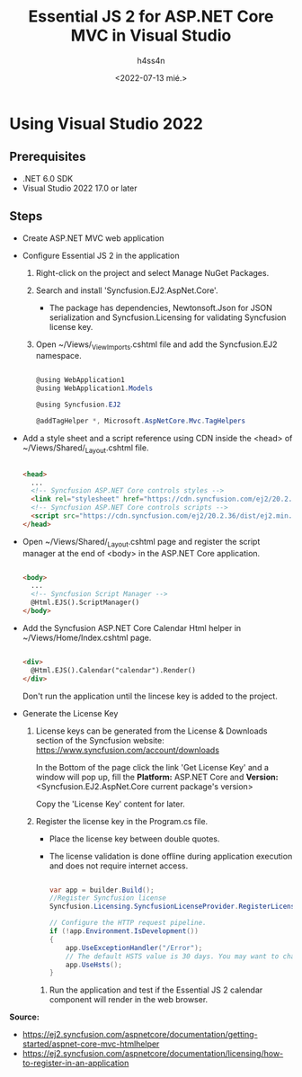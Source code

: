 #+title:    Essential JS 2 for ASP.NET Core MVC in Visual Studio
#+author:   h4ss4n
#+date:     <2022-07-13 mié.>

* Using Visual Studio 2022

** Prerequisites

- .NET 6.0 SDK
- Visual Studio 2022 17.0 or later

** Steps

- Create ASP.NET MVC web application

- Configure Essential JS 2 in the application
  1. Right-click on the project and select Manage NuGet Packages.

  2. Search and install 'Syncfusion.EJ2.AspNet.Core'.
     - The package has dependencies, Newtonsoft.Json for JSON serialization and Syncfusion.Licensing for validating Syncfusion license key.

  3. Open ~/Views/_ViewImports.cshtml file and add the Syncfusion.EJ2 namespace.

     #+begin_src csharp

        @using WebApplication1
        @using WebApplication1.Models

        @using Syncfusion.EJ2

        @addTagHelper *, Microsoft.AspNetCore.Mvc.TagHelpers

     #+end_src

- Add a style sheet and a script reference using CDN inside the <head> of ~/Views/Shared/_Layout.cshtml file.

    #+begin_src html

       <head>
         ...
         <!-- Syncfusion ASP.NET Core controls styles -->
         <link rel="stylesheet" href="https://cdn.syncfusion.com/ej2/20.2.36/material.css" />
         <!-- Syncfusion ASP.NET Core controls scripts -->
         <script src="https://cdn.syncfusion.com/ej2/20.2.36/dist/ej2.min.js"></script>
       </head>

    #+end_src

- Open ~/Views/Shared/_Layout.cshtml page and register the script manager at the end of <body> in the ASP.NET Core application.

    #+begin_src html

       <body>
         ...
         <!-- Syncfusion Script Manager -->
         @Html.EJS().ScriptManager()
       </body>

    #+end_src

- Add the Syncfusion ASP.NET Core Calendar Html helper in ~/Views/Home/Index.cshtml page.

    #+begin_src html

       <div>
         @Html.EJS().Calendar("calendar").Render()
       </div>

    #+end_src

    Don't run the application until the lincese key is added to the project.

- Generate the License Key

  1. License keys can be generated from the License & Downloads section of the Syncfusion website: [[https://www.syncfusion.com/account/downloads]]

     In the Bottom of the page click the link 'Get License Key' and a window will pop up, fill the *Platform:* ASP.NET Core and *Version:* <Syncfusion.EJ2.AspNet.Core current package's version>

     Copy the 'License Key' content for later.

  2. Register the license key in the Program.cs file.
     - Place the license key between double quotes.
     - The license validation is done offline during application execution and does not require internet access.

    #+begin_src csharp

        var app = builder.Build();
        //Register Syncfusion license
        Syncfusion.Licensing.SyncfusionLicenseProvider.RegisterLicense("YOUR LICENSE KEY");

        // Configure the HTTP request pipeline.
        if (!app.Environment.IsDevelopment())
        {
            app.UseExceptionHandler("/Error");
            // The default HSTS value is 30 days. You may want to change this for production scenarios, see https://aka.ms/aspnetcore-hsts.
            app.UseHsts();
        }

    #+end_src

   3. Run the application and test if the Essential JS 2 calendar component will render in the web browser.

*Source:*
- [[https://ej2.syncfusion.com/aspnetcore/documentation/getting-started/aspnet-core-mvc-htmlhelper]]
- [[https://ej2.syncfusion.com/aspnetcore/documentation/licensing/how-to-register-in-an-application]]
